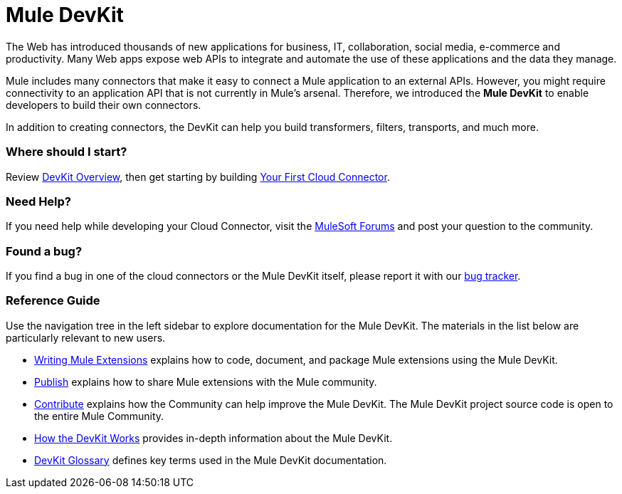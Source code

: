 = Mule DevKit

The Web has introduced thousands of new applications for business, IT, collaboration, social media, e-commerce and productivity. Many Web apps expose web APIs to integrate and automate the use of these applications and the data they manage.

Mule includes many connectors that make it easy to connect a Mule application to an external APIs. However, you might require connectivity to an application API that is not currently in Mule's arsenal. Therefore, we introduced the *Mule DevKit* to enable developers to build their own connectors.

In addition to creating connectors, the DevKit can help you build transformers, filters, transports, and much more.

=== Where should I start?

Review link:/anypoint-connector-devkit/v/3.3/devkit-overview[DevKit Overview], then get starting by building link:/anypoint-connector-devkit/v/3.3/your-first-cloud-connector[Your First Cloud Connector].

=== Need Help?

If you need help while developing your Cloud Connector, visit the link:http://forums.mulesoft.com/[MuleSoft Forums] and post your question to the community.

=== Found a bug?

If you find a bug in one of the cloud connectors or the Mule DevKit itself, please report it with our link:https://github.com/mulesoft/mule-devkit/issues[bug tracker].

=== Reference Guide

Use the navigation tree in the left sidebar to explore documentation for the Mule DevKit. The materials in the list below are particularly relevant to new users.

* link:/anypoint-connector-devkit/v/3.3/writing-mule-extensions[Writing Mule Extensions] explains how to code, document, and package Mule extensions using the Mule DevKit.
* link:/anypoint-connector-devkit/v/3.3/publish[Publish] explains how to share Mule extensions with the Mule community.
* link:/anypoint-connector-devkit/v/3.3/contribute[Contribute] explains how the Community can help improve the Mule DevKit. The Mule DevKit project source code is open to the entire Mule Community.
* link:/anypoint-connector-devkit/v/3.3/how-the-devkit-works[How the DevKit Works] provides in-depth information about the Mule DevKit.
* link:/anypoint-connector-devkit/v/3.3/devkit-glossary[DevKit Glossary] defines key terms used in the Mule DevKit documentation.
